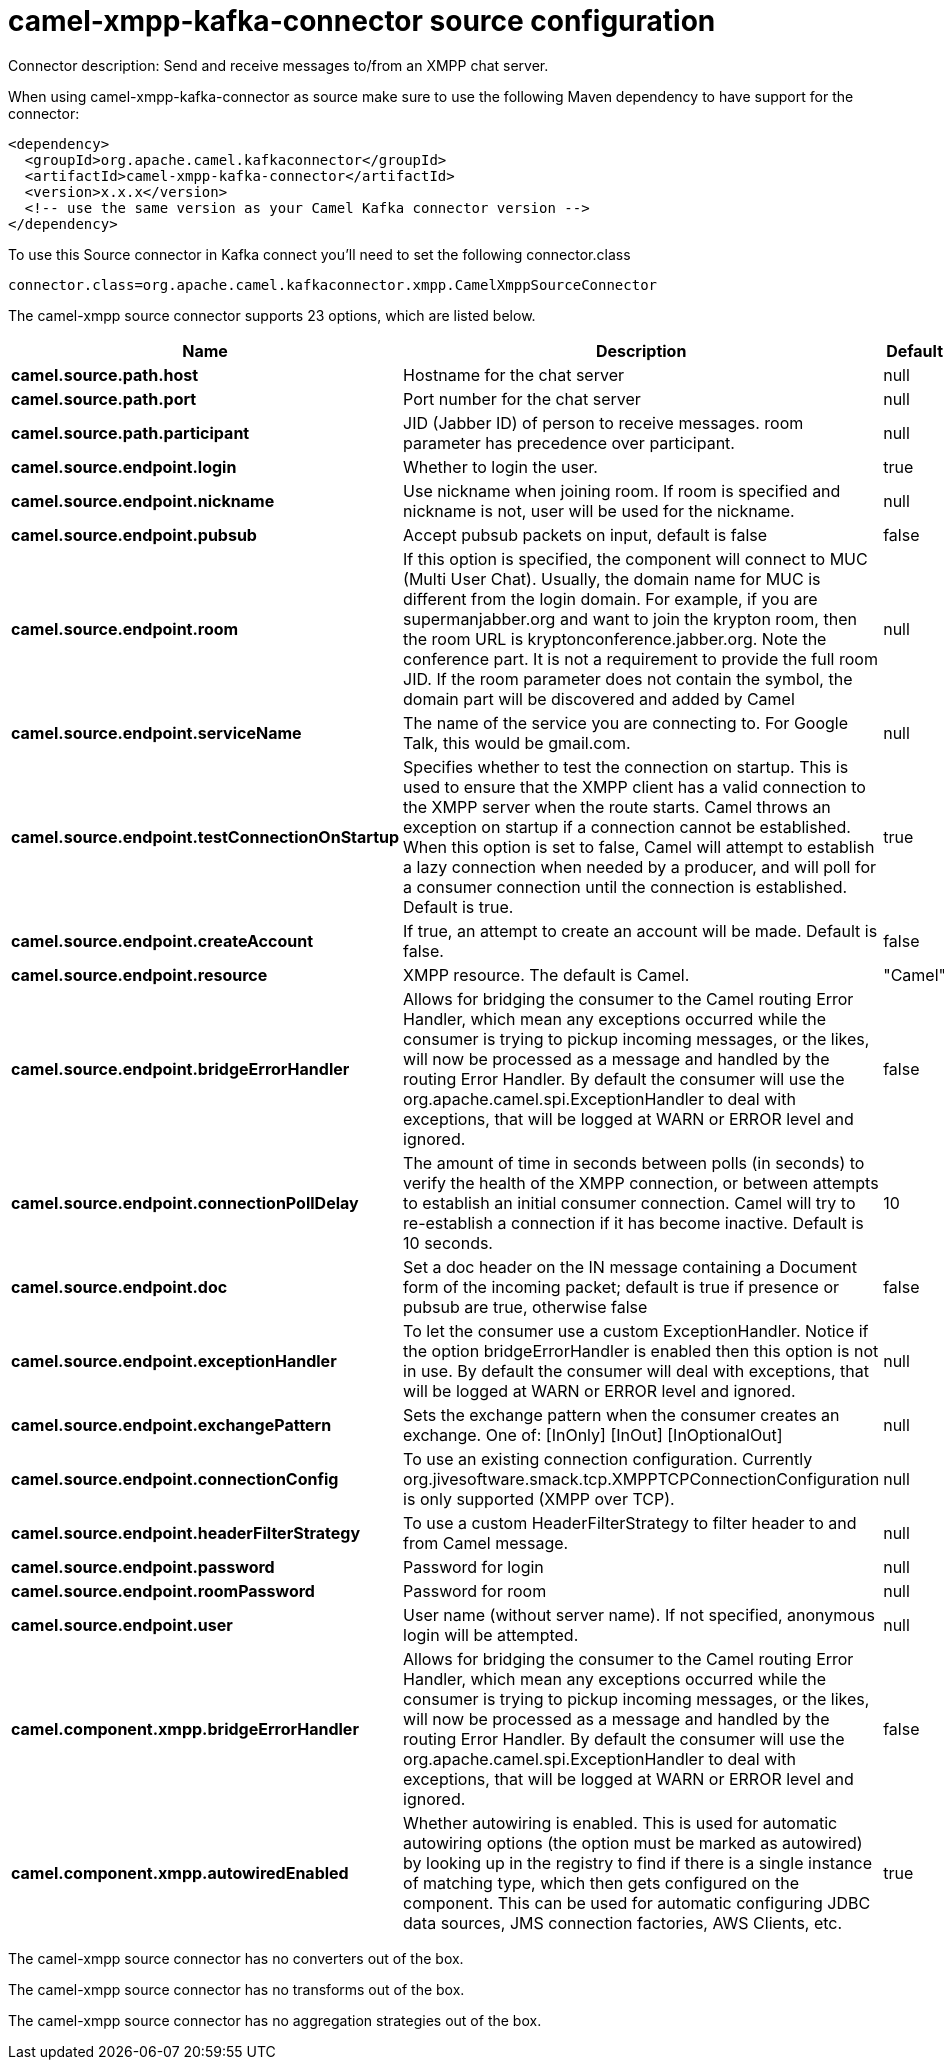 // kafka-connector options: START
[[camel-xmpp-kafka-connector-source]]
= camel-xmpp-kafka-connector source configuration

Connector description: Send and receive messages to/from an XMPP chat server.

When using camel-xmpp-kafka-connector as source make sure to use the following Maven dependency to have support for the connector:

[source,xml]
----
<dependency>
  <groupId>org.apache.camel.kafkaconnector</groupId>
  <artifactId>camel-xmpp-kafka-connector</artifactId>
  <version>x.x.x</version>
  <!-- use the same version as your Camel Kafka connector version -->
</dependency>
----

To use this Source connector in Kafka connect you'll need to set the following connector.class

[source,java]
----
connector.class=org.apache.camel.kafkaconnector.xmpp.CamelXmppSourceConnector
----


The camel-xmpp source connector supports 23 options, which are listed below.



[width="100%",cols="2,5,^1,1,1",options="header"]
|===
| Name | Description | Default | Required | Priority
| *camel.source.path.host* | Hostname for the chat server | null | true | HIGH
| *camel.source.path.port* | Port number for the chat server | null | true | HIGH
| *camel.source.path.participant* | JID (Jabber ID) of person to receive messages. room parameter has precedence over participant. | null | false | MEDIUM
| *camel.source.endpoint.login* | Whether to login the user. | true | false | MEDIUM
| *camel.source.endpoint.nickname* | Use nickname when joining room. If room is specified and nickname is not, user will be used for the nickname. | null | false | MEDIUM
| *camel.source.endpoint.pubsub* | Accept pubsub packets on input, default is false | false | false | MEDIUM
| *camel.source.endpoint.room* | If this option is specified, the component will connect to MUC (Multi User Chat). Usually, the domain name for MUC is different from the login domain. For example, if you are supermanjabber.org and want to join the krypton room, then the room URL is kryptonconference.jabber.org. Note the conference part. It is not a requirement to provide the full room JID. If the room parameter does not contain the symbol, the domain part will be discovered and added by Camel | null | false | MEDIUM
| *camel.source.endpoint.serviceName* | The name of the service you are connecting to. For Google Talk, this would be gmail.com. | null | false | MEDIUM
| *camel.source.endpoint.testConnectionOnStartup* | Specifies whether to test the connection on startup. This is used to ensure that the XMPP client has a valid connection to the XMPP server when the route starts. Camel throws an exception on startup if a connection cannot be established. When this option is set to false, Camel will attempt to establish a lazy connection when needed by a producer, and will poll for a consumer connection until the connection is established. Default is true. | true | false | MEDIUM
| *camel.source.endpoint.createAccount* | If true, an attempt to create an account will be made. Default is false. | false | false | MEDIUM
| *camel.source.endpoint.resource* | XMPP resource. The default is Camel. | "Camel" | false | MEDIUM
| *camel.source.endpoint.bridgeErrorHandler* | Allows for bridging the consumer to the Camel routing Error Handler, which mean any exceptions occurred while the consumer is trying to pickup incoming messages, or the likes, will now be processed as a message and handled by the routing Error Handler. By default the consumer will use the org.apache.camel.spi.ExceptionHandler to deal with exceptions, that will be logged at WARN or ERROR level and ignored. | false | false | MEDIUM
| *camel.source.endpoint.connectionPollDelay* | The amount of time in seconds between polls (in seconds) to verify the health of the XMPP connection, or between attempts to establish an initial consumer connection. Camel will try to re-establish a connection if it has become inactive. Default is 10 seconds. | 10 | false | MEDIUM
| *camel.source.endpoint.doc* | Set a doc header on the IN message containing a Document form of the incoming packet; default is true if presence or pubsub are true, otherwise false | false | false | MEDIUM
| *camel.source.endpoint.exceptionHandler* | To let the consumer use a custom ExceptionHandler. Notice if the option bridgeErrorHandler is enabled then this option is not in use. By default the consumer will deal with exceptions, that will be logged at WARN or ERROR level and ignored. | null | false | MEDIUM
| *camel.source.endpoint.exchangePattern* | Sets the exchange pattern when the consumer creates an exchange. One of: [InOnly] [InOut] [InOptionalOut] | null | false | MEDIUM
| *camel.source.endpoint.connectionConfig* | To use an existing connection configuration. Currently org.jivesoftware.smack.tcp.XMPPTCPConnectionConfiguration is only supported (XMPP over TCP). | null | false | MEDIUM
| *camel.source.endpoint.headerFilterStrategy* | To use a custom HeaderFilterStrategy to filter header to and from Camel message. | null | false | MEDIUM
| *camel.source.endpoint.password* | Password for login | null | false | MEDIUM
| *camel.source.endpoint.roomPassword* | Password for room | null | false | MEDIUM
| *camel.source.endpoint.user* | User name (without server name). If not specified, anonymous login will be attempted. | null | false | MEDIUM
| *camel.component.xmpp.bridgeErrorHandler* | Allows for bridging the consumer to the Camel routing Error Handler, which mean any exceptions occurred while the consumer is trying to pickup incoming messages, or the likes, will now be processed as a message and handled by the routing Error Handler. By default the consumer will use the org.apache.camel.spi.ExceptionHandler to deal with exceptions, that will be logged at WARN or ERROR level and ignored. | false | false | MEDIUM
| *camel.component.xmpp.autowiredEnabled* | Whether autowiring is enabled. This is used for automatic autowiring options (the option must be marked as autowired) by looking up in the registry to find if there is a single instance of matching type, which then gets configured on the component. This can be used for automatic configuring JDBC data sources, JMS connection factories, AWS Clients, etc. | true | false | MEDIUM
|===



The camel-xmpp source connector has no converters out of the box.





The camel-xmpp source connector has no transforms out of the box.





The camel-xmpp source connector has no aggregation strategies out of the box.




// kafka-connector options: END
